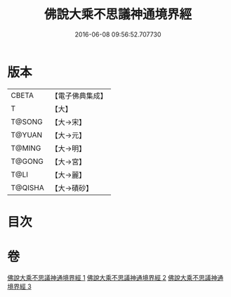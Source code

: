 #+TITLE: 佛說大乘不思議神通境界經 
#+DATE: 2016-06-08 09:56:52.707730

* 版本
 |     CBETA|【電子佛典集成】|
 |         T|【大】     |
 |    T@SONG|【大→宋】   |
 |    T@YUAN|【大→元】   |
 |    T@MING|【大→明】   |
 |    T@GONG|【大→宮】   |
 |      T@LI|【大→麗】   |
 |   T@QISHA|【大→磧砂】  |

* 目次

* 卷
[[file:KR6i0575_001.txt][佛說大乘不思議神通境界經 1]]
[[file:KR6i0575_002.txt][佛說大乘不思議神通境界經 2]]
[[file:KR6i0575_003.txt][佛說大乘不思議神通境界經 3]]

